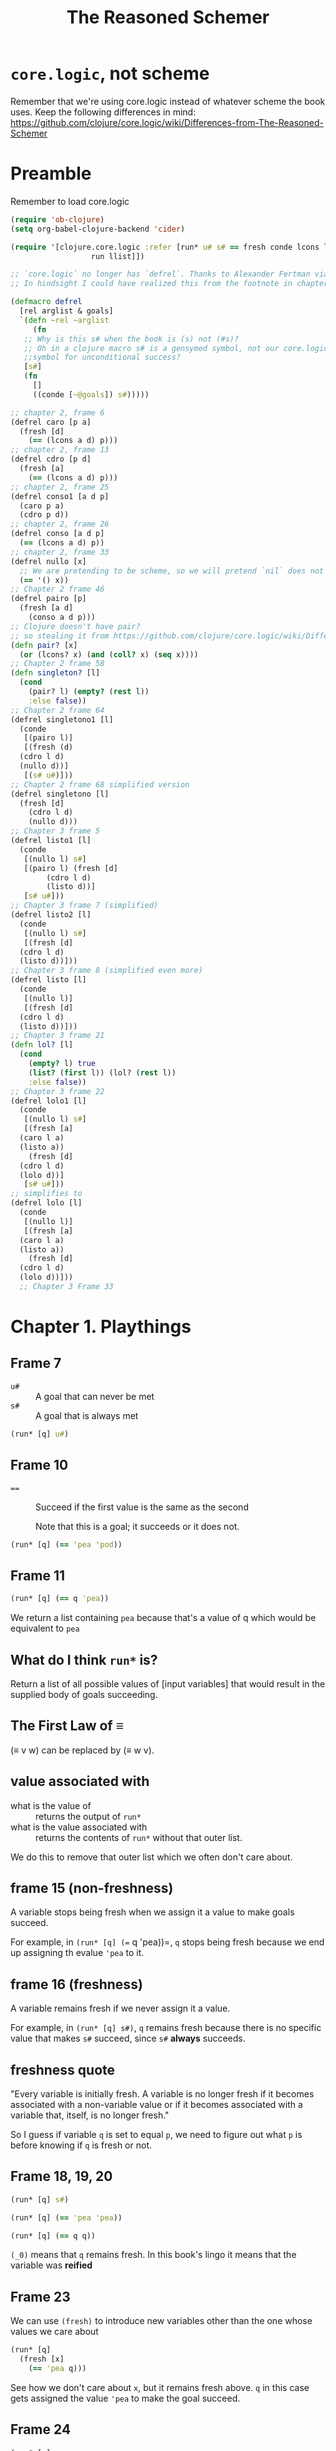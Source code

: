 #+TITLE: The Reasoned Schemer

* =core.logic=, not scheme

Remember that we're using core.logic instead of whatever scheme the book uses. Keep the following differences in mind: https://github.com/clojure/core.logic/wiki/Differences-from-The-Reasoned-Schemer

* Preamble
Remember to load core.logic

#+begin_src emacs-lisp :results silent
  (require 'ob-clojure)
  (setq org-babel-clojure-backend 'cider)
#+end_src

#+begin_src clojure :results silent
  (require '[clojure.core.logic :refer [run* u# s# == fresh conde lcons lcons?
					run llist]])

  ;; `core.logic` no longer has `defrel`. Thanks to Alexander Fertman via cscabal for this snippet.
  ;; In hindsight I could have realized this from the footnote in chapter 1 frame 82.

  (defmacro defrel
    [rel arglist & goals]
    `(defn ~rel ~arglist
       (fn
	 ;; Why is this s# when the book is (s) not (#s)?
	 ;; Oh in a clojure macro s# is a gensymed symbol, not our core.logic
	 ;;symbol for unconditional success?
	 [s#]
	 (fn
	   []
	   ((conde [~@goals]) s#)))))

  ;; chapter 2, frame 6
  (defrel caro [p a]
    (fresh [d]
      (== (lcons a d) p)))
  ;; chapter 2, frame 13
  (defrel cdro [p d]
    (fresh [a]
      (== (lcons a d) p)))
  ;; chapter 2, frame 25
  (defrel conso1 [a d p]
    (caro p a)
    (cdro p d))
  ;; chapter 2, frame 26
  (defrel conso [a d p]
    (== (lcons a d) p))
  ;; chapter 2, frame 33
  (defrel nullo [x]
    ;; We are pretending to be scheme, so we will pretend `nil` does not exist
    (== '() x))
  ;; Chapter 2 frame 46
  (defrel pairo [p]
    (fresh [a d]
      (conso a d p)))
  ;; Clojure doesn't have pair?
  ;; so stealing it from https://github.com/clojure/core.logic/wiki/Differences-from-The-Reasoned-Schemer
  (defn pair? [x]
    (or (lcons? x) (and (coll? x) (seq x))))
  ;; Chapter 2 frame 58
  (defn singleton? [l]
    (cond
      (pair? l) (empty? (rest l))
      :else false))
  ;; Chapter 2 frame 64
  (defrel singletono1 [l]
    (conde
     [(pairo l)]
     [(fresh (d)
	(cdro l d)
	(nullo d))]
     [(s# u#)]))
  ;; Chapter 2 frame 68 simplified version
  (defrel singletono [l]
    (fresh [d]
      (cdro l d)
      (nullo d)))
  ;; Chapter 3 frame 5
  (defrel listo1 [l]
    (conde
     [(nullo l) s#]
     [(pairo l) (fresh [d]
		  (cdro l d)
		  (listo d))]
     [s# u#]))
  ;; Chapter 3 frame 7 (simplified)
  (defrel listo2 [l]
    (conde
     [(nullo l) s#]
     [(fresh [d]
	(cdro l d)
	(listo d))]))
  ;; Chapter 3 frame 8 (simplified even more)
  (defrel listo [l]
    (conde
     [(nullo l)]
     [(fresh [d]
	(cdro l d)
	(listo d))]))
  ;; Chapter 3 frame 21
  (defn lol? [l]
    (cond
      (empty? l) true
      (list? (first l)) (lol? (rest l))
      :else false))
  ;; Chapter 3 frame 22
  (defrel lolo1 [l]
    (conde
     [(nullo l) s#]
     [(fresh [a]
	(caro l a)
	(listo a))
      (fresh [d]
	(cdro l d)
	(lolo d))]
     [s# u#]))
  ;; simplifies to
  (defrel lolo [l]
    (conde
     [(nullo l)]
     [(fresh [a]
	(caro l a)
	(listo a))
      (fresh [d]
	(cdro l d)
	(lolo d))]))
    ;; Chapter 3 Frame 33
#+end_src

* Chapter 1. Playthings
** Frame 7
- ~u#~ :: A goal that can never be met
- ~s#~ :: A goal that is always met

#+begin_src clojure :results pp
  (run* [q] u#)
#+end_src

#+RESULTS:
: ()
: 

** Frame 10
- ~==~ :: Succeed if the first value is the same as the second

    Note that this is a goal; it succeeds or it does not.

#+BEGIN_SRC clojure :results pp
  (run* [q] (== 'pea 'pod))
#+END_SRC

#+RESULTS:
: ()
: 

** Frame 11
#+BEGIN_SRC clojure :results pp
  (run* [q] (== q 'pea))
#+END_SRC

#+RESULTS:
: (pea)
: 

We return a list containing =pea= because that's a value of q which would be equivalent to =pea=

** What do I think =run*= is?
Return a list of all possible values of [input variables] that would result in the supplied body of goals succeeding.

** The First Law of ≡

(≡ v w) can be replaced by (≡ w v).

** value associated with

- what is the value of :: returns the output of =run*=
- what is the value associated with :: returns the contents of =run*= without that outer list.


We do this to remove that outer list which we often don't care about.

** frame 15 (non-freshness)

A variable stops being fresh when we assign it a value to make goals succeed.

For example, in =(run* [q] (== q 'pea))=, =q= stops being fresh because we end up assigning th evalue ='pea= to it.

** frame 16 (freshness)
A variable remains fresh if we never assign it a value.

For example, in =(run* [q] s#)=, =q= remains fresh because there is no specific value that makes =s#= succeed, since =s#= *always* succeeds.

** freshness quote

"Every variable is initially fresh. A variable is no longer fresh if it becomes associated with a non-variable value or if it becomes
associated with a variable that, itself, is no longer fresh."

So I guess if variable =q= is set to equal =p=, we need to figure out what =p= is before knowing if =q= is fresh or not.

** Frame 18, 19, 20

#+BEGIN_SRC clojure :results pp
  (run* [q] s#)
#+END_SRC

#+RESULTS:
: (_0)
: 

#+BEGIN_SRC clojure :results pp
  (run* [q] (== 'pea 'pea))
#+END_SRC

#+RESULTS:
: (_0)
: 

#+BEGIN_SRC clojure :results pp
  (run* [q] (== q q))
#+END_SRC

#+RESULTS:
: (_0)
: 

=(_0)= means that =q= remains fresh. In this book's lingo it means that the variable was *reified*

** Frame 23

We can use =(fresh)= to introduce new variables other than the one whose values we care about

#+BEGIN_SRC clojure :results pp
  (run* [q]
    (fresh [x]
      (== 'pea q)))
#+END_SRC

#+RESULTS:
: (pea)
: 

See how we don't care about =x=, but it remains fresh above. =q= in this case gets assigned the value ='pea= to make the goal succeed.

** Frame 24
#+BEGIN_SRC clojure :results pp
  (run* [q]
    (fresh [x]
      (== 'pea x)))
#+END_SRC

#+RESULTS:
: (_0)
: 

In this case, while =x= get associated with ='pea= to make the goal succeed, but =q= remains fresh as its value is irrelevant for the success of any goals.

** Frame 25

#+BEGIN_SRC clojure :results pp
  (run* [q]
    (fresh [x]
      (== (cons x '()) q)))
#+END_SRC

#+RESULTS:
: ((_0))
: 

Note they asked us for the /value associated with/, not the value. This means the book prints only the inner list.

While =q= equals ~(x)~ in this case, =x= is never assigned a value so it gets reified as =_0=.

** Frame 26

Apparently I can't quasiquote in core.logic, I have to break things into lists and symbols.

#+BEGIN_SRC clojure :results pp
  (run* [q]
    (fresh [x]
      (== (list x) q)))
#+END_SRC

#+RESULTS:
: ((_0))
: 

This is the same as Frame 25 but showing that quasiquotes can be used instead of explicitly consing values together.

** Frame 29

We can use ~(== a b)~ to say that the fresh variable a is the same as the fresh variable b. This is called *fusing*.

** Frame 33
#+BEGIN_SRC clojure :results pp
  (run* [q]
    (== (list (list (list 'pea)) 'pod) (list (list (list 'pea)) q)))
#+END_SRC

#+RESULTS:
: (pod)
: 

In order to make this goal succeed, =q= as to be =pod=

** Frame 35
#+BEGIN_SRC clojure :results pp
  (run* [q]
    (fresh [x]
      (== (list (list (list q)) 'pod) (list (list (list x)) 'pod))))
#+END_SRC

#+RESULTS:
: (_0)
: 

In this case =q= and =x= fuse together and have the same value every time this goal succeeds, but we never need to assign q/x a value because any value will do. They remain fresh.
** Frame 36
#+BEGIN_SRC clojure :results pp
  (run* [q]
    (fresh [x]
      (== (list (list (list q)) x) (list (list (list x)) 'pod))))
#+END_SRC

#+RESULTS:
: (pod)
: 

Because these two lists are structurally the same, we know that the =pod= in the last list's last position maps to the =x= in the first lists' last position. And this means that the =x= in the last list's first position is =pod=, and since =q= structunrally maps to =x= (i.e. =q= is fused with =x=), we know that it too is =pod=. And thus, =pod= is associated to the variable =q=.

** Frame 37
#+BEGIN_SRC clojure :results pp
  (run* [q]
    (fresh [x]
      (== (list x x) q)))
#+END_SRC

#+RESULTS:
: ((_0 _0))
: 

We see that ~q~ is ~(x x)~, but we don't assign any variable to =x=, so we see that =q= is a pair of =x= values, reified as =(_0 _0)=. I don't know whether this means that =q= is fresh or not; it has a clear structure so therefore isn't entirely undefined, but contains fresh subcomponents.
** Realization about reified variables.
Fresh variables are possibly only reified when I print the result because I need to represent the fresh variables _somehow_, so the reification assigns the variable a value that isn't valid for computation but makes sense in the context of representing the expression. The variable still however doesn't have any value if it was to be used in other computations (if that's even possible.)

** Frame 38
#+BEGIN_SRC clojure :results pp
  (run* [q]
    (fresh [x]
      (fresh [y]
	(== (list q y) (list (list x y) x)))))
#+END_SRC

#+RESULTS:
: ((_0 _0))
: 

Basically plug values int oeach other, and at the end, =x= is fused to =y= and =q= shows itself to be =(x y)= which basically means =(x x)= or =(y y)=, and thus gets reified as =(_0 _0)=
** Frame 39 - When are two variables different?
Two variables are different when they have not been fused.

When introduced as either fresh variables or run* input variables, all variables are considered different from each other.

** Frame 41

Here we see what happens when you reify two variables that haven't been fused. =q= maps to =(x y)=, but =x= and =y= have not been fused and thus must be shown as different.

#+BEGIN_SRC clojure :results pp
  (run* [q]
    (fresh [x]
      (fresh [y]
	(== (list x y) q))))
#+END_SRC

#+RESULTS:
: ((_0 _1))
: 

This is why we see a pair of =_0 _1_=, because these two fresh variables are different, their values can be any two different ones.

** Frame 43
#+BEGIN_SRC clojure :results pp
  (run* [q]
    (fresh [x]
      (fresh [y]
	(== (list x y x) q))))
#+END_SRC

#+RESULTS:
: ((_0 _1 _0))
: 

Here we see that =q= is =x y x=, and =x= and =y= remain fresh. As such, when we reify we'll see two =_0= reifications and one _1= reification.

=x= reifies to =_0= because it's the first variable we encounter.

** Frame 48/49

- occurrence :: A variable =x= occurs in variable =v= when it appears in the value associated with =v=.

- occurrence :: A variable =x= occurs in list =l= when it or any variable fused with =x= is an element of list =l=, or occurs in any element of =l= (i.e. recursive).

** The Second Law of ≡
If x is fresh, then (≡ v x) succeeds and associates v with x, unless x occurs in v.

** Frame 50
#+BEGIN_SRC clojure :results pp
  (run* [q]
    s#
    s#)
#+END_SRC

#+RESULTS:
: (_0)
: 

=core.logic= don't have conj2 and disj2, I don't have a reference guide, but based on https://github.com/clojure/core.logic/wiki/A-Core.logic-Primer#user-content-Logic_Programming I think that conjunctions (AND) are implicitly the body or =run*= and =fresh= and disjunctions (OR) are defined as branches of something called =conde=
** Frame 51
#+BEGIN_SRC clojure :results pp
  (run* [q]
    s#
    (== 'corn q))
#+END_SRC

#+RESULTS:
: (corn)
: 

=true= && ('corn == q)
** Frame 52
#+BEGIN_SRC clojure :results pp
  (run* [q]
    u#
    (== 'corn q))
#+END_SRC

#+RESULTS:
: ()
: 

q is associated with no value, because no value would satisfy (~false && ('corn == q)~)
** Frame 53
#+BEGIN_SRC clojure :results pp
  (run* [q]
    (== 'meal q)
    (== 'corn q))
#+END_SRC

#+RESULTS:
: ()
: 

=q= can't be =corn= and =meal= at the same time.
** Frame 56
#+BEGIN_SRC clojure :results pp
  (run* [q]
    (conde 
     [(== 'olive q)]
     [u#]))
#+END_SRC

#+RESULTS:
: (olive)
: 

~(q == 'olive) || false~
** Frame 58
#+BEGIN_SRC clojure :results pp
  (run* [q]
    (conde 
     [(== 'olive q)]
     [(== 'oil q)]))
#+END_SRC

#+RESULTS:
: (olive oil)
: 

~(q == 'olive) || (q == 'oil)~, so =q= can be either of these two values, so our value is a list of the two qualifying values of =q=.
** Frame 59
#+BEGIN_SRC clojure :results pp
  (run* [q]
    (fresh [x]
      (fresh [y]
	(conde
	 [(== (list x y) q)]
	 [(== (list y x) q)]))))
#+END_SRC

#+RESULTS:
: ((_0 _1) (_0 _1))
: 

We haven't fused =x= and =y=, so while we don't associate a value with any of these variables, we cannot consider them the same. Also, being a disjunction where both branches can potentially succeed, we have to provide a value for both of them, reifying variables in order of showing up in each sub-expression.

Also, remember that since each branch is a new value, our reification numbering start anew from the first variable encountered.
** Reminder about conde 
(An implementation node ... I have to remember that each disjunction branch has to be wrapped in a list =[ ]= otherwise I am using a single OR branch with two ANDed components....

For example,

#+BEGIN_SRC clojure :results pp
  (run* [q]
    (fresh [x]
      (fresh [y]
	(conde [(== (list x y) q)
		(== (list y x) q)]))))
#+END_SRC

#+RESULTS:
: ((_0 _0))
: 

effectively means a conjunction between two goals since the conde disjunction has only one branch, whereas the frame actually wanted two conde branches to make a disjunction between those same two expressions.
** Frame 61

#+BEGIN_SRC clojure :results pp
  (run* [x]
    (conde [(== 'oil x)]
	   [(== 'olive x)]))
#+END_SRC  

#+RESULTS:
: (oil olive)
: 

#+BEGIN_SRC clojure :results pp
  (run* [x]
    (conde [(== 'olive x)]
	   [(== 'oil x)]))
#+END_SRC

#+RESULTS:
: (olive oil)
: 

When evaluating equivalence between output values, the order doesn't matter. So in this case, the value of these two expressions are equivalent.
** Frame 65
#+BEGIN_SRC clojure :results pp
  (run* [x]
    (conde [(== 'virgin x) u#]
	   [(conde [(== 'olive x)]
		   [(conde [s#]
			   [(== 'oil x)])])]))
#+END_SRC

#+RESULTS:
: (olive _0 oil)
: 

It looks like we have to consider every branch of a conde, even if they are trivial, for successful values, independantly of other branches. This is why our value includes a _0, because there is a branch where success is guaranteed regardless of value._

What is interesting is that we omit values, including a ~()~, for that first =conde= branch which cannot ever be successful. So we only ever gather successes.
** Frame 79
Ah here we learn that =run= and =fresh= body sequences are effectively conjunctions.
** Frame 72 - defrel

#+BEGIN_SRC clojure :results pp
  (defn teacupo [t]
    (fn [s]
      (fn []
	((conde [(== t 'tea)]
		[(== t 'cup)])
	 s))))
#+END_SRC

#+RESULTS:
: #'user/teacupo
: 

I don't really understand this, but I see a bunch of thunking, and the notes say that it is important that =s=, while being passed through into the =conde= which returns a function result, is never referenced in the argument list or body of the "relation" we actually care about (it is thunking infrastructure.)

This is why we use a macro, to hide that secret passthru value. The book advertises scheme's hygienic macros for this reason. I don't understand, and we'll come back to this later.
** Frame 73 - Definition of a relation
A relation is a function that returns a goal.

Relations by convention have names which end with the letter o; hence =teacupo=.
** Frame 86

#+BEGIN_SRC clojure :results pp
  (run* [x y]
    (teacupo x)
    (teacupo x))
#+END_SRC

#+RESULTS:
: ([tea _0] [cup _0])
: 

This is a conjunction, so when we evaluate the second teacupo call, s has already been bound to a value. This is why we only have two tuples. If this was a disjunction I bet we'd have four because we'd need to evaluate the disjunction branches independantly.

#+BEGIN_SRC clojure :results pp
    (run* [x y]
      (conde [(teacupo x)]
	     [(teacupo x)]))
#+END_SRC

#+RESULTS:
: ([tea _0] [tea _0] [cup _0] [cup _0])
: 

Yup.
** Frame 92 - Introduces =conde=
=conde= can be used in place of =conj2= and =disj2=. Which is why =core.logic= doesn't have it.
** The law of =conde=
Every successful =conde= line contributes one or more values.
* Chapter 2. Teaching Old Toys New Tricks
** Frame 5 (now that we've implemented =caro=)
#+BEGIN_SRC clojure :results pp
  (run* [r]
    (fresh [x y]
      (caro (list r y) x)
      (== 'pear x)))
#+END_SRC

#+RESULTS:
: (pear)
: 
** Frame 9
Variables introduced by =fresh= are values, and regular scheme-like functions can take values as input

(as compared to =conso= which can take outputs like =r= because they are relations?)
** Frame 12
=unnesting= will become important, using =fresh= variables and unpacking ~(car (cdr (cdr (cdr ...))))~ into as many fresh variables as needed and sequences of =cdro= like ~(cdro l v); (cdr v w); (cdr w z); (cdr w ...) ...)~
** Frame 26
;; Alternate form of =conso= using ~==~ instead of =caro=/=cdro=
#+BEGIN_SRC clojure :results pp
    (defrel conso1 [a d p]
      (== (lcons a d) p))
#+END_SRC

#+RESULTS:
: ((a b c d e))
: 
** The Translation (Initial)
To translate a function into a relation, first replace =define= with =defrel=. Then unnest each expression in each =cond= line, and replace each =cond= with =conde=. To unnest a =true=, replace it with =s#=. To unnest a =false=, replace it with =u#=

(what does unnesting mean?)
** Frame 65
I guess unnesting means turn an scheme/clojure expression into a set of reasonedschemer? exceptions, since you often need to split a nested scheme expression into a series of fresh declarations, intermediate variables, and translated function invocations.
** The law of u#
Any =conde= line that has =u#= as a top-level goal cannot contribute values.
** Define both =caro= and =cdro= using =conso=
#+BEGIN_SRC clojure :results pp
  (defrel caro1 [p a]
    (fresh [d]
      (conso a d p)))

  (defrel cdro1 [p d]
    (fresh [a]
      (conso a d p)))
#+END_SRC

#+RESULTS:
: #'user/cdro1
: 
* Chapter 3. Seeing old friends in new ways
** The law of s#:
Any top-level s# can be removed from a =conde= line.
** Realization about law of =s#=
Oh. =(conde [thing1 thing2])=, unlike conds, don't require the first thing to be a predicate. Everything is a predicate that returns a goal. So this is why you don't need to write =(conde [(nullo l) s#])= but instead I can write =(conde [(nullo l)])=.

This is because that first thing itself returns a s#, the second s# is thus redundant since it is part of an implicit and/conjunction.

** Translating laws of =u#=/=s#= into more intuitive things
We can remove =s#= from top-lines of cond because they're redundant in conjunctions, thus they don't influence the decision at all.

We remove all conde lines with a top-level =u#= because those are unconditional falses in a implicit conjunction, thus it will always fail.
** Frame 11
If you step through the function in your head or on paper, you will see that at no point do you evaluate or assign the =x= variable, you only ever look at the =cdr= of the input list. Hence how we can return a =_0=
** Frame 12
We have no value because we never terminate.

But we have to evaluate =x= because we evaluate =cdr= and get =x= as a cdr. And thus we have to consider all possible values? And in this case, any value works if it is a list?

Also, we've learned that our input variable isn't magical, it follows the laws of any eager language.
** Frame 13
=run= is a function that given a positive integer N and a list of input variables and a body of goals, returns N elements containing a set of potential values for those variables.
** Frame 14
#+BEGIN_SRC clojure :results pp
  (run 1 [x]
    (listo (llist 'a 'b 'c x)))
#+END_SRC

#+RESULTS:
: (())
:

So as long as =x= is a list, this thing is a proper list. So we start with the simplest one, an empty list.

** Frame 17
So step through =listo= and think of the first way to get a success. It would be when =(nilo l)=, the first condition, succeeds. And that means we know that a value of '()' succeeds, so it can be the first one we return.
** Frame 18
#+BEGIN_SRC clojure :results pp
  (run 5 [x]
    (listo (llist 'a 'b 'c x)))
#+END_SRC

#+RESULTS:
: (() (_0) (_0 _1) (_0 _1 _2) (_0 _1 _2 _3))
: 

OK so I am relieved. Here we see five potential values.
The first time we ask "what value do we need for =nullo= to succeed?"

The second time we assume we get a non-null value, go down the cdr (skipping over evaluating the car) and then, in the recursive =nullo= call, getting the value that makes =nullo= succeed. So we get =(_0)=

But what if we instead went down the =cdr= path again? We know we'd have a fresh value followed by another list, which isn't null so we have a second fresh value, and now we recurse a second time, and return an empty list this second time, so now we have =(_0 _1)=.

And we go again, this time getting =(_0 _1 _2)= and so on, until we get five values.

The ordering doesn't formally matter, but this is how I imagine a turing machine doing it.
** Frame 19
Oh interesting, what introduces that additional fresh value? The =(fresh [d] ...)= that we keep recusively interating over, and fusing in the =cdro= call.
** Frame 24
This frame reminds us to work through a =lolo= invocation as if we were debugging it to understand what is happening at each moment of execution.
** Frame 25
Notice how we evaluate through and fuse as needed (i.e. figure out a value of =x= and then realize we have our first value of =q=, which doesn't matter in this success, and thus return a reified variable.)
** Frame 27
Work through each defrel, line by line, and figure out all the branches and values that get each fresh variable to make the goal succeed, for as many values as needed.
** Frame 32
#+BEGIN_SRC clojure :results pp
  (defrel singletono32 [l]
    (fresh [a]
      (== (llist a) l)))
#+END_SRC

#+RESULTS:
: class clojure.lang.Compiler$CompilerException
** Frame 33
#+BEGIN_SRC clojure :results silent
  (defrel loso [l]
    (conde
     [(nullo l)]
     [(fresh [a]
	(caro a l)
	(singletono a))
      (fresh [d]
	(cdro d l)
	(loso l))]))
#+END_SRC
** Frame 44
#+BEGIN_SRC clojure :results pp
  (defrel membero1 [x l]
    (conde
     [(nullo l) u#]
     [(fresh [a]
	(caro l a)
	(== a x))
      s#]
     [s# (fresh [d]
	   (cdro l d)
	   (membero x d))]))
#+END_SRC

#+RESULTS:
: #'user/membero1
: 

** Frame 46
#+BEGIN_SRC clojure :results pp
  (defrel membero2 [x l]
    (conde
     [(fresh [a]
	(caro l a)
	(== a x))]
     [(fresh [d]
	(cdro l d)
	(membero x d))]))
#+END_SRC

#+RESULTS:
: #'user/membero
: 
** Frame 47
#+BEGIN_SRC clojure :results pp
  (defrel membero [x l]
    (conde
     [(caro l x)]
     [(fresh [d]
	(cdro l d)
	(membero x d))]))
#+END_SRC

#+RESULTS:
: #'user/membero
: 

We can get rid of the fusing of =x= and =a= because that's the only reason we introduced =a=.
** Frame 55
#+BEGIN_SRC clojure :results pp
(run* [y] (membero y (llist 'pear 'grape 'peaches)))
#+END_SRC

#+RESULTS:
: (pear grape)
: 

The reason ='peaches= is because this isn't a proper list, ='peaches= isn't a list so none of the =conde= stanzas pass.
** Frame 58
We've pointed out that =run*= and =run= can fill the blanks in anywhere to make the goals successful.
** Frame 59
#+BEGIN_SRC clojure :results pp
(run 1 [x] (membero 'e (llist 'pasta 'e x 'fagioli)))
#+END_SRC

#+RESULTS:
: (_0)
: 

Because the first successful evaluation happens before we need to evaluate our input variable, we get back =_0=.
** Frame 60
#+BEGIN_SRC clojure :results pp
(run 1 [x] (membero 'e (llist 'pasta x 'e 'fagioli)))
#+END_SRC

#+RESULTS:
: (e)
: 

Because the first successful evaluation requires =x= to be ='e=, we get back =e=.
** Frame 63
#+BEGIN_SRC clojure :results pp
  (run* [q]
    (fresh [x y]
      (== (llist 'pasta x 'fagioli y '()) q)
      (membero 'e q)))
#+END_SRC

#+RESULTS:
: ((pasta e fagioli _0) (pasta _0 fagioli e))
: 

Again, we can fill out our lists by fusing the list to our output variable.
** Frame 64
#+BEGIN_SRC clojure :results pp
  (run 1 [l]
    (membero 'tofu l))
#+END_SRC

#+RESULTS:
: ((tofu . _0))
: 

I think this is because we know we are in a list, and thus are a =cons= pair, and we don't evaluate the =cdr= part of the pair so it comes back reified.
** Frame 66
Remember that returning an infinite number of values is the same as returning no value.
** Frame 67
#+BEGIN_SRC clojure :results pp
  (run 5 [l]
    (membero 'tofu l))
#+END_SRC

#+RESULTS:
: ((tofu . _0)
:  (_0 tofu . _1)
:  (_0 _1 tofu . _2)
:  (_0 _1 _2 tofu . _3)
:  (_0 _1 _2 _3 tofu . _4))
: 

I'm really glad I figured this out, even if I didn't realize that as an infinite list this means =run*= returns no value.
** Frame 73
#+BEGIN_SRC clojure :results pp
  (defrel proper-membero [x l]
    (conde
     [(caro l x)
      (fresh [d]
	(cdro l d)
	(listo d))]
     [(fresh [d]
	(cdro l d)
	(proper-membero x d))]))
#+END_SRC

#+RESULTS:
: #'user/proper-membero
: 
** Frame 74
#+BEGIN_SRC clojure :results pp
(run 12 [l] (proper-membero 'tofu l))
#+END_SRC

#+RESULTS:
#+begin_example
((tofu)
 (tofu _0)
 (tofu _0 _1)
 (_0 tofu)
 (tofu _0 _1 _2)
 (tofu _0 _1 _2 _3)
 (_0 tofu _1)
 (tofu _0 _1 _2 _3 _4)
 (tofu _0 _1 _2 _3 _4 _5)
 (_0 tofu _1 _2)
 (_0 _1 tofu)
 (tofu _0 _1 _2 _3 _4 _5 _6))

#+end_example

I don't get why it evaluates in this order but order doesn't matter.
** Frame 75
#+BEGIN_SRC clojure :results pp
  (defn proper-member? [x l]
    (cond
      (empty? l) false
      (== (first l) x) (list? (rest l))
      :else (proper-member? x (rest l))))
#+END_SRC

#+RESULTS:
: #'user/proper-member?
: 
* Chapter 4. Double Your Fun
** Frame 6
Note that because =append= doesn't look at the =cdr= value, we can produce improper lists.
** Frame 8
#+BEGIN_SRC clojure :results pp
  (defrel appendo1 [l t out]
    (conde
     [(nullo l) (== t out)]
     [(fresh [res]
	(fresh [d]
	  (cdro l d)
	  (appendo d t res))
	(fresh [a]
	  (caro l a)
	  (conso a res out)))]))
#+END_SRC

#+RESULTS:
: #'user/appendo
: 

Note that we have an output parameter here.
** The Translation (Final)
To translate a function into a relation, first replace define with =defrel=. Then unnest each expression in each =cond= line, and replace each =cond= with =conde=. To unnest a =true=, replace it with =s#=. To unnest a =false=, replace it with =u#=.

If the value of at least one =cond= line can be a /non/-Boolean, add an argument, say =out=, to =defrel= to hold what would have been the function's value. When unnesting a line whose value is not a Boolean, ensure that either some value is associated with =out=, and that =out= is the last argument to a recursion.
** Frame 11
#+BEGIN_SRC clojure :results pp
  (defrel appendo2 [l t out]
    (conde
     [(nullo l) (== t out)]
     [(fresh [a d res]
	(cdro l d)
	(appendo d t res)
	(caro l a)
	(conso a res out))]))
#+END_SRC

We can reduce our nested =fresh= calls into one.
** Frame 13
#+BEGIN_SRC clojure :results silent
  (defrel appendo3 [l t out]
    (conde
     [(nullo l) (== t out)]
     [(fresh [a d res]
	(conso a d l)
	(appendo d t res)
	(conso a res out))]))
#+END_SRC

We can replace our =caro= and =cdro= with =cons=.
** Frame 15
The first cons, =(conso a d l)=, is used to split out =l= into two components we can work with, =a= and =d=.

The second cons, =(conso a res out)=, is used to combine results we know, =a= and =res=, into a single output list, =out=.
** Frame 17
Just work your way through each case, recursing, figuring out possible values of each subcomponent

You can think about it in terms of:

Case 1. =l= is ='()=

Case 2.
=l= is not empty, so in our second branch, we know that =l= can be split into =(cons a d l)=

Now we step through =(appendo 'd 't res)=, we know =d= is some list. By the same =cons= as before, we need to consider:
If =d= is null, we know that =l= is =(a)= which is =(_0)=

If it isn't, we have to recurse /again/, and the same two-pronged consideration happens.

Each time we recursively cover the =(nullo l)=, we go back up, and fuse the variables in the last =conso=.


And thus we have our answers. We keep creating new fresh =d= lists for our use that tack onto the previous layer's answer, and thus we keep introducing new reified variables.

Try this in a notebook
** Frame 18
=y= is always =_0= because we never wind up evaluating it as we recurse.
** Frame 20
Still remain not-smart.

We do the same above thing, line by line, no intuitive leaps. We end up with a bunch of reified variables, each recursion pushing new sub-variables into each answer's iteration.
** Frame 21
Whereas before we were looking for =y= in isolation, now we are looking at =(run6 [x y z] (appendo x y z))=, when we reify that last value is going to keep increasing as it's always the last variable to be reified.

** Frame 24
Don't get too smart; as we evaluate this we never expand =y=, so it comes back as a fresh variable at the end of a cons pair. Remember the numbers only get fixed at the very end, as we print.
** Frame 39
I don't understand how to work this out by computing it. Giving up, maybe I will understand when I get to the implementation.

Update: After many hours of thinking about this now, I think I understand.

When =out= is =()=, the way to terminate out of the non-null-l branch is when =conso= is evaluated, as =conso= cannot succeed when its output is ='()=.

But this only happens after the recursive call. The recursive call can always easily produce a value when we evaluate the case where =l= is ='()=. So that's why we can progress and get the first six values. However, because we don't evaluate =out= in a way that allows for termination until we hit that last =conso=, we will keep looping forever.

Flipping the recursive call to the end forces us to evaluate all non-recursive parts of the cond branch, and we need to make sure some condition catches and terminates the recursion there.
** The First Commandment
Within each sequence of goals, move non-recursive goals before recursive goals.
** Frame 41
I honestly don't understand how this works. I guess that appendo works better recursively when you've unified as much as possible before the recursive call? It matches normal advice around recusion?

#+BEGIN_SRC clojure :results silent
  (defrel appendo [l t out]
    (conde
     [(nullo l) (== t out)]
     [(fresh [a d res]
	(conso a d l)
	(conso a res out)
	(appendo d t res))]))
#+END_SRC
** Frame 43
#+BEGIN_SRC clojure :results silent
  (defrel swappendo [l t out]
    (conde
     [(fresh [a d res]
	(conso a d l)
	(conso a res out)
	(appendo d t res))]
     [(nullo l) (== t out)]))
#+END_SRC
** The Law of Swapping conde Lines
Swapping two conde lines does not affect the values contributed by conde.
** Frame 47
#+BEGIN_SRC clojure :results silent
  (defrel unwrapo [x out]
    (conde [(fresh [a]
	      (caro x a)
	      (unwrap a out))]
	   [(== x out)]))
#+END_SRC

Note how we can remove =(pairo ...)= because it doesn't do anything for us in terms of passing along a value, and because our caro will fail if pairo fails, rendering pairo redundant.
** Frame 49
The reason we keep seeing partially unwrapped values is because we have a =conde=, where one of the branches spits out the input as is, and thus it is considered a successful value.

(from the book: "~unwrapo~ is a tricky relation whose behaviour does not fully comply with the behaviour of the function ~unwrapo~. Nevertheless, by keeping track of the fusing, you can follow the =pizza= example.")

I don't know why we're ok with this and not throwing in logic to only include a singleton? Maybe we can't?
** Frame 54
I think the point of this and frame 53 is to show that wrapping the input in a list means that your result is just one unwrapping earlier/later based on the values of the invocation, but it's otherwise basically infinite unwrapping possibilities.
* Chapter 5. Members Only
** Frame 4
#+BEGIN_SRC clojure :results silent
  (defrel memo1 [x l out]
    (conde [(nullo l) u#]
	   [(fresh [a]
	      (caro l a)
	      (== a x))
	    (== l out)]
	   [s# (fresh [d]
		 (cdro l d)
		 (memo x d out))]))

  (defrel memo2 [x l out]
    (fresh [a d]
      (cons a d l)
      (conde [(== a x) (== l out)]
	     [(memo x d out)])))

  (defrel memo [x l out]
    (conde [(caro l x) (== l out)]
	   [(fresh [d]
	      (cdro l d)
	      (memo x d out))]))
#+END_SRC

=memo= is what the book produces as an optimized version. It's straightforwardly doing the book's "translation" algorithm, but also removes the need for a first =(fresh [a] ...)= because we don't need to create a fresh variable when we're just going to equate it with =x=.

Before reading the solution, I tried making a version that first split out =l= using =(cons a d l)=, which seemed more elegant, but it again produces a fresh variable (=a=) that we don't need. Also, maybe there's some merit to how the book's version dones't lift the fresh =d= variable to need any more scope than it absolutely has to have? Mine maybe has an =a= and =d= fresh variable set that is further out than it needs to be.
** Frame 12
Remember that =(run 1 ...)= means we will search for a single solution no matter how long it takes.

So we will run at least one time, and we will find at most one association.
** Frame 16
It's made explicit here that we always evaluate every =conde= branch for possible solutions.
** Frame 17
=cond= in standard scheme goes down one branch only on each run.

=conde= in "The Reasoned Schemer?" evaluates _every_ branch for possible solutions.
** Frame 25
#+BEGIN_SRC clojure :results silent
  (defrel rembero1 [x l out]
    (conde [(nullo l) (== '() out)]
	   [(fresh [a]
	      (caro l a)
	      (== a x))
	    (cdro l out)]
	   [s# (fresh [res]
		 (fresh [d]
		   (cdro l d)
		   (rembero1 x d res))
		 (fresh [a]
		   (caro l a)
		   (conso a res out)))]))

  (defrel rembero [x l out]
    (conde [(nullo l) (== '() out)]
	   [(conso x out l)]
	   [(fresh [a d res]
	      (conso a d l)
	      (conso a res out)
	      (rembero x d res))]))
#+END_SRC
** Frame 27
Three values:
1. iteration 1 cond 2
2. iteration 1 cond 3 ('pea) prepended to iteration 2 cond 2 ('())
3. iteration 1 cond 3 ('pea) prepended to iteration 2 cond 3 ('pea) prepended to iteration 3 cond 1 ('())
** Frame 28
#+BEGIN_SRC clojure :results pp
  (run* [out]
    (fresh [y z]
      (rembero y (llist 'a 'b y 'd z 'e '()) out)))
#+END_SRC

#+RESULTS:
: ((b a d _0 e)
:  (a b d _0 e)
:  (a b d _0 e)
:  (a b d _0 e)
:  (a b _0 d e)
:  (a b e d _0)
:  (a b _0 d _1 e))
: 

Iter 1 Case 2 (if y == a): ~(b a d _0 e)~
Recurse under Iter 1 Case 3...
Iter 2 Case 2 (if y == b): ~(a b d _0 e)~
Recurse under Iter 2 Case 3...
Iter 3 Case 2 (just remove y): ~(a b d _0 e)~ (doesn't matter what z is)
Recurse under Iter 3 Case 3...
Iter 4 Case 2 (y == d): ~(a b d _0 e)~
Recurse under Iter 4 Case 3...
Iter 5 Case 2 (y == z): ~(a b _0 d e)~ ('y stays, 'z goes)
Recuse under Iter 5 Case 3:
Iter 6 Case 2 (y == e): ~(a b e d _0)~
Recuse under Iter 6 Case 4:
Iter 6 Case 1: ~(a b _0 d _1 e)~
Can't recurse because we can't conso to produce an empty list.
** Frame 48
#+BEGIN_SRC clojure :results pp
  (run* [y z]
    (rembero y (llist y 'd z 'e '()) (llist y 'd 'e '())))
#+END_SRC

#+RESULTS:
: ([d d] [d d] [_0 _0] [e e])
: 


Iter 1, Case 2:


~([_y] d _z e)~ = ~(_y d e)~ -> _y = d (since _y's value is always being deleted)

~([d] d _z e)~ = ~(d d e)~ -> _z = d (to match)

~([d] d d e)~ =  ~(d d e)~ -> *(d d)*


Iter 2, Case 2:


~(_y [d] _z e)~ = ~(_y d e)~ -> _y = d (since _y's value is always being deleted)

~(d [d] _z e)~ = ~(d d e)~ -> _z = d (to match)

~(d [d] d e)~ = ~(d d e)~ -> *(d d)*


Iter 3, Case 2:


~(_y d [_z] e])~ = ~(_y d e)~ -> _y = _z (since _y's value is always being deleted)

~(_y d [_y] e])~ = ~(_y d e)~ -> _y = _0, value doesn't matter

~(_0 d [_0] e])~ = ~(_0 d e)~ -> *(_0 _0)*


Iter 4, Case 2:


~(_y d _z [e])~ = ~(_y d e)~ -> _y = e (since _y's value is always being deleted)

~(e d _z [e])~ = ~(e d e)~ -> _z = e (to match)

~(e d e [e])~ = ~(e d e)~ -> *(e e)*

** Frame 56
#+BEGIN_SRC clojure :results pp
  (run 4 [y z w out]
    (rembero y (lcons z w) out))
#+END_SRC


Iter 1:


_y = ?, _z = ?, _w = ?, _out = ?

x = _y, _l = (_z . _w), out = _out


Iter 1 Case 2:


~(conso x out l)~

~(conso _y _out (_z . _w))~ -> _z = _y

~(conso _y _out (_y . _w))~ -> _z = _y, _out = _w

~(conso _y _w (_y . _w))~ -> _z = _y, _out = _w

*(_0 _0 _1 _1)*


Iter 1 Case 3:


~(conso _z _w '(_z . _w))~

~(conso _z _res _out)~ -> ~(conso _z _res (_z . _res))~

~(rembero _y _w _res)~ -> Run Iter 2


Iter 2:


x = _y, _l = _w, out = _res


Iter 2 Case 1:


Assume l = _w = () -> l = (), out = ()

_w = l = (), out = () -> _w = (), _res = ()


Pop back up the stack to Iter 1 Case 3:


~(rembero _y () ())~

~(conso _z () (_z))~

*(_0 _1 () (_1))*


Iter 2 Case 2:


Assume ~(conso x out l)~

~(conso _y _res _w)~

~(conso _y _res (_y . _res)~

x = _y, out = _res, l = w = (_y . _res)


Pop back up the stack to Iter 1 Case 3:


~(rembero _y (_y . _res1) _res1~

~(conso _z _res1 (_z . _res1))~

_y = _0, _z = _1, _w = (_y . _res1), out = (_z . _res1)

_y = _0, _z = _1, _w = (_0 . _2), out = (_1 . _2)

*(_0 _1, (_0 . _2) (_1 . _2))*


Iter 2 Case 3:


~(conso _w1 _w2 _w)~ -> ~(conso _w1 _w2 (_w1 . _w2))~

~(conso _w1 res out)~ -> ~(conso _w1 _res (_w1 . _res))~

~(rembero _y _w2 _res)~ -> Run Iter 3


Iter 3:


x = _y, _l = _w2, out = ?


Iter 3 Case 1:


Assume l is '() -> l = _w2 = (), out = ()


Pop back up the stack to Iter 2 Case 3:


~(rembero _y '() '())~ -> x = _y, d = _w2 = (), res = ()

~(conso _w1 res (_w1 . _res))~ -> ~(conso _w1 '() (_w1))~

_y = _0, _w = (_w1), out = (_w1)


Pop back up the stack to Iter 1 Case 3:


~(rembero _y _w _res)~ -> ~(rembero _y (_w1) (_w1)~

~(conso _z (_w1) (_z _w1))~

_y = _0, _z = _1, _w = (_w1) = (_2), out = (_z _w1) = (_1 _2)

*(_0 _1 (_2) (_1 _2))*
** Frame 61
Iter 3 Case 2:


Assume ~(conso x out l)~

~(conso _y _res _w2)~

~(conso _y _res (_y . _res)~

x = _y, out = _res, l = _w2 = (_y . _res)


Pop back up the stack to Iter 2 Case 3:


~(rembero _y (_y . _res) _res~ x = _y, d = (_y . _res), res = _res

~(conso _w1 _res (_w1 . _res))~ -> a = _w1 _out = (_w1 . _res)

~(conso _w1 (_y . _res) (_w1 _y . _res))~ -> l = (_w1 _y . _res)

x = _y, _l = (_w1 _y . _res), _out = (_w1 . _res)_


Pop back up the stack to Iter 1 Case 3:


~(rembero _y (_w1 _y . _res) (_w1 . _res)))~ -> x = _y _

~(conso _z (_w1 . res) (_z . _w1 . _res))~ -> out = (_z _w1 . _res)

~(conso _z (_w1 _y . _res) (_z _w1 _y . _res)) -> l = (_z _w1 _y . _res)

_y = _0_, _z = _1, _w = (_2 _0 _3), out = (_1 _2 . _3)

*(_0 _1 (_2 _0 . _3) (_1 _2 . _3))*
